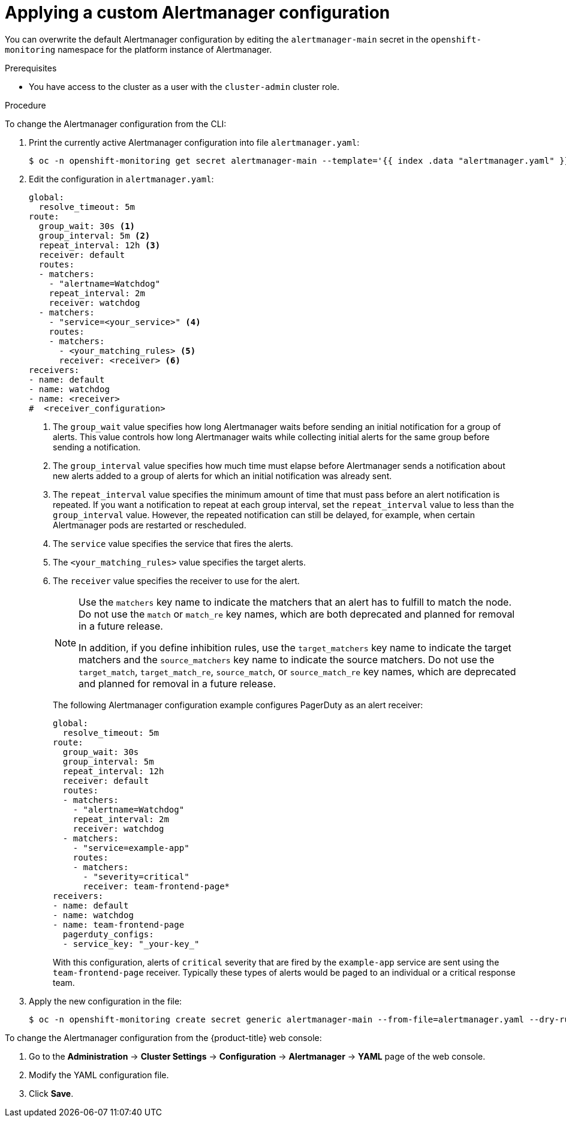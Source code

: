 // Module included in the following assemblies:
//
// * monitoring/managing-alerts.adoc

:_mod-docs-content-type: PROCEDURE
[id="applying-custom-alertmanager-configuration_{context}"]
= Applying a custom Alertmanager configuration

You can overwrite the default Alertmanager configuration by editing the `alertmanager-main` secret in the `openshift-monitoring` namespace for the platform instance of Alertmanager.

.Prerequisites

* You have access to the cluster as a user with the `cluster-admin` cluster role.

.Procedure

To change the Alertmanager configuration from the CLI:

. Print the currently active Alertmanager configuration into file `alertmanager.yaml`:
+
[source,terminal]
----
$ oc -n openshift-monitoring get secret alertmanager-main --template='{{ index .data "alertmanager.yaml" }}' | base64 --decode > alertmanager.yaml
----
+
. Edit the configuration in `alertmanager.yaml`:
+
[source,yaml]
----
global:
  resolve_timeout: 5m
route:
  group_wait: 30s <1>
  group_interval: 5m <2>
  repeat_interval: 12h <3>
  receiver: default
  routes:
  - matchers:
    - "alertname=Watchdog"
    repeat_interval: 2m
    receiver: watchdog
  - matchers:
    - "service=<your_service>" <4>
    routes:
    - matchers:
      - <your_matching_rules> <5>
      receiver: <receiver> <6>
receivers:
- name: default
- name: watchdog
- name: <receiver>
#  <receiver_configuration>
----
<1> The `group_wait` value specifies how long Alertmanager waits before sending an initial notification for a group of alerts.
This value controls how long Alertmanager waits while collecting initial alerts for the same group before sending a notification.
<2> The `group_interval` value specifies how much time must elapse before Alertmanager sends a notification about new alerts added to a group of alerts for which an initial notification was already sent.
<3> The `repeat_interval` value specifies the minimum amount of time that must pass before an alert notification is repeated.
If you want a notification to repeat at each group interval, set the `repeat_interval` value to less than the `group_interval` value.
However, the repeated notification can still be delayed, for example, when certain Alertmanager pods are restarted or rescheduled.
<4> The `service` value specifies the service that fires the alerts.
<5> The `<your_matching_rules>` value specifies the target alerts.
<6> The `receiver` value specifies the receiver to use for the alert.
+
[NOTE]
====
Use the `matchers` key name to indicate the matchers that an alert has to fulfill to match the node.
Do not use the `match` or `match_re` key names, which are both deprecated and planned for removal in a future release.

In addition, if you define inhibition rules, use the `target_matchers` key name to indicate the target matchers and the `source_matchers` key name to indicate the source matchers.
Do not use the `target_match`, `target_match_re`, `source_match`, or `source_match_re` key names, which are deprecated and planned for removal in a future release.
====
+
The following Alertmanager configuration example configures PagerDuty as an alert receiver:
+
[source,yaml]
----
global:
  resolve_timeout: 5m
route:
  group_wait: 30s
  group_interval: 5m
  repeat_interval: 12h
  receiver: default
  routes:
  - matchers:
    - "alertname=Watchdog"
    repeat_interval: 2m
    receiver: watchdog
  - matchers:
    - "service=example-app"
    routes:
    - matchers:
      - "severity=critical"
      receiver: team-frontend-page*
receivers:
- name: default
- name: watchdog
- name: team-frontend-page
  pagerduty_configs:
  - service_key: "_your-key_"
----
+
With this configuration, alerts of `critical` severity that are fired by the `example-app` service are sent using the `team-frontend-page` receiver. Typically these types of alerts would be paged to an individual or a critical response team.
+
. Apply the new configuration in the file:
+
[source,terminal]
----
$ oc -n openshift-monitoring create secret generic alertmanager-main --from-file=alertmanager.yaml --dry-run=client -o=yaml |  oc -n openshift-monitoring replace secret --filename=-
----

To change the Alertmanager configuration from the {product-title} web console:

. Go to the *Administration* -> *Cluster Settings* -> *Configuration* -> *Alertmanager* -> *YAML* page of the web console.

. Modify the YAML configuration file.

. Click *Save*.
